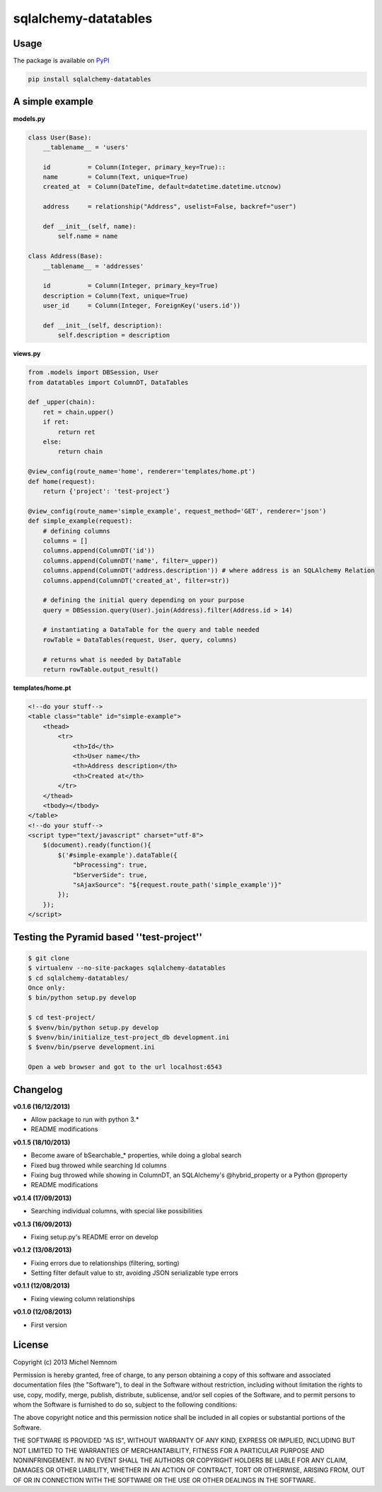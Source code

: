 ============================================================
sqlalchemy-datatables |Build Status| |PyPi Version| |Gittip|
============================================================

.. |Build Status| image:: http://img.shields.io/travis/Pegase745/sqlalchemy-datatables.svg?style=flat
    :target: https://travis-ci.org/Pegase745/sqlalchemy-datatables

.. |PyPi Version| image:: http://img.shields.io/pypi/v/sqlalchemy-datatables.svg?style=flat
    :target: https://pypi.python.org/pypi/sqlalchemy-datatables/
    
.. |Gittip| image:: https://img.shields.io/gittip/Pegase745.svg?style=flat
    :target: https://www.gittip.com/Pegase745/

Usage
-----

The package is available on `PyPI <https://pypi.python.org/pypi/sqlalchemy-datatables/0.1.6>`_

.. code-block:: bash

    pip install sqlalchemy-datatables


A simple example
----------------

**models.py**

.. code-block:: python

    class User(Base): 
        __tablename__ = 'users' 
        
        id          = Column(Integer, primary_key=True)::
        name        = Column(Text, unique=True)
        created_at  = Column(DateTime, default=datetime.datetime.utcnow)

        address     = relationship("Address", uselist=False, backref="user")

        def __init__(self, name):
            self.name = name

    class Address(Base):
        __tablename__ = 'addresses'

        id          = Column(Integer, primary_key=True)
        description = Column(Text, unique=True)
        user_id     = Column(Integer, ForeignKey('users.id'))

        def __init__(self, description):
            self.description = description

**views.py**

.. code-block:: python

    from .models import DBSession, User
    from datatables import ColumnDT, DataTables

    def _upper(chain):
        ret = chain.upper()
        if ret:
            return ret
        else:
            return chain

    @view_config(route_name='home', renderer='templates/home.pt')
    def home(request):
        return {'project': 'test-project'}

    @view_config(route_name='simple_example', request_method='GET', renderer='json')
    def simple_example(request):
        # defining columns
        columns = []
        columns.append(ColumnDT('id'))
        columns.append(ColumnDT('name', filter=_upper))
        columns.append(ColumnDT('address.description')) # where address is an SQLAlchemy Relation
        columns.append(ColumnDT('created_at', filter=str))

        # defining the initial query depending on your purpose
        query = DBSession.query(User).join(Address).filter(Address.id > 14)

        # instantiating a DataTable for the query and table needed
        rowTable = DataTables(request, User, query, columns) 

        # returns what is needed by DataTable 
        return rowTable.output_result()


**templates/home.pt**

.. code-block:: html

    <!--do your stuff-->
    <table class="table" id="simple-example">
        <thead>
            <tr>
                <th>Id</th>
                <th>User name</th>
                <th>Address description</th>
                <th>Created at</th>
            </tr>
        </thead>
        <tbody></tbody>
    </table>
    <!--do your stuff-->
    <script type="text/javascript" charset="utf-8">
        $(document).ready(function(){
            $('#simple-example').dataTable({
                "bProcessing": true,
                "bServerSide": true,
                "sAjaxSource": "${request.route_path('simple_example')}"
            });
        });
    </script>


Testing the Pyramid based ''test-project''
------------------------------------------

.. code-block:: bash

    $ git clone 
    $ virtualenv --no-site-packages sqlalchemy-datatables
    $ cd sqlalchemy-datatables/
    Once only: 
    $ bin/python setup.py develop

    $ cd test-project/
    $ $venv/bin/python setup.py develop
    $ $venv/bin/initialize_test-project_db development.ini
    $ $venv/bin/pserve development.ini

    Open a web browser and got to the url localhost:6543


Changelog
---------

**v0.1.6 (16/12/2013)**


-  Allow package to run with python 3.*
-  README modifications

**v0.1.5 (18/10/2013)**


-  Become aware of bSearchable_* properties, while doing a global search
-  Fixed bug throwed while searching Id columns
-  Fixing bug throwed while showing in ColumnDT, an SQLAlchemy's @hybrid_property or a Python @property
-  README modifications

**v0.1.4 (17/09/2013)**


-  Searching individual columns, with special like possibilities

**v0.1.3 (16/09/2013)**


-  Fixing setup.py's README error on develop

**v0.1.2 (13/08/2013)**


-  Fixing errors due to relationships (filtering, sorting)
-  Setting filter default value to str, avoiding JSON serializable
   type errors

**v0.1.1 (12/08/2013)**


-  Fixing viewing column relationships

**v0.1.0 (12/08/2013)**


-  First version


License
-------

Copyright (c) 2013 Michel Nemnom

Permission is hereby granted, free of charge, to any person
obtaining a copy of this software and associated documentation
files (the "Software"), to deal in the Software without
restriction, including without limitation the rights to use, copy,
modify, merge, publish, distribute, sublicense, and/or sell copies
of the Software, and to permit persons to whom the Software is
furnished to do so, subject to the following conditions:

The above copyright notice and this permission notice shall be
included in all copies or substantial portions of the Software.

THE SOFTWARE IS PROVIDED "AS IS", WITHOUT WARRANTY OF ANY KIND,
EXPRESS OR IMPLIED, INCLUDING BUT NOT LIMITED TO THE WARRANTIES OF
MERCHANTABILITY, FITNESS FOR A PARTICULAR PURPOSE AND
NONINFRINGEMENT. IN NO EVENT SHALL THE AUTHORS OR COPYRIGHT HOLDERS
BE LIABLE FOR ANY CLAIM, DAMAGES OR OTHER LIABILITY, WHETHER IN AN
ACTION OF CONTRACT, TORT OR OTHERWISE, ARISING FROM, OUT OF OR IN
CONNECTION WITH THE SOFTWARE OR THE USE OR OTHER DEALINGS IN THE
SOFTWARE.
